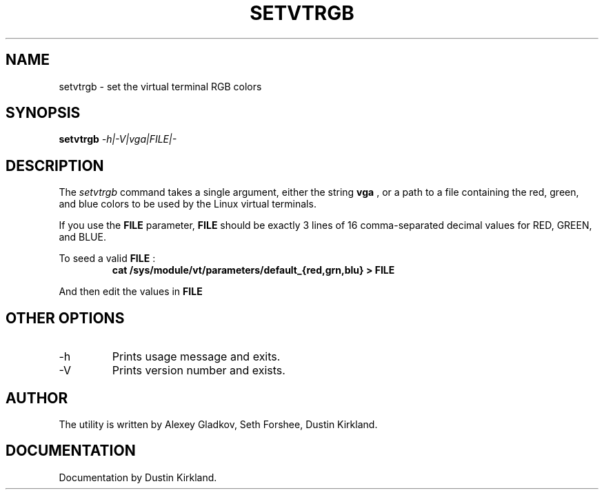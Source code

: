 .\" @(#)man/man8/setvtrgb.8	1.0 Mar  3 12:32:18 CST 2011
.TH SETVTRGB 8 "3 Mar 2011" "Set Virtual Terminal RGB Colors"
.SH NAME
setvtrgb \- set the virtual terminal RGB colors
.SH SYNOPSIS
.B setvtrgb
.I \-h|\-V|vga|FILE|\-
.SH DESCRIPTION
The
.I setvtrgb
command takes a single argument, either the string
.B vga
, or a path to a file
containing the red, green, and blue colors to be used by the Linux virtual terminals.

If you use the
.B FILE
parameter,
.B FILE
should be exactly 3 lines of 16
comma-separated decimal values for RED, GREEN, and BLUE.

To seed a valid
.B FILE
:
.RS
.B "cat /sys/module/vt/parameters/default_{red,grn,blu} > FILE"
.RE

And then edit the values in
.B FILE

.SH OTHER OPTIONS
.TP
\-h
Prints usage message and exits.
.TP
\-V
Prints version number and exists.

.SH AUTHOR
The utility is written by Alexey Gladkov, Seth Forshee, Dustin Kirkland.

.SH DOCUMENTATION
Documentation by Dustin Kirkland.
